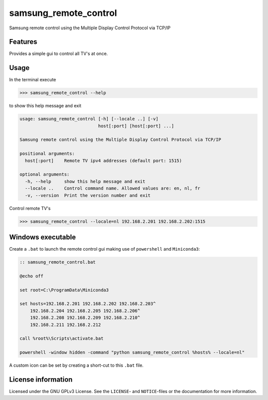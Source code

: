 **********************
samsung_remote_control
**********************

Samsung remote control using the Multiple Display Control Protocol via TCP/IP

Features
========

Provides a simple gui to control all TV's at once.

.. image:: example.png
  :width: 300
  :alt: Example remote in Dutch
 
Usage
=====

In the terminal execute

.. code-block:: console

    >>> samsung_remote_control --help

to show this help message and exit

.. code-block:: console

    usage: samsung_remote_control [-h] [--locale ..] [-v]
                                  host[:port] [host[:port] ...]

    Samsung remote control using the Multiple Display Control Protocol via TCP/IP

    positional arguments:
      host[:port]    Remote TV ipv4 addresses (default port: 1515)

    optional arguments:
      -h, --help     show this help message and exit
      --locale ..    Control command name. Allowed values are: en, nl, fr
      -v, --version  Print the version number and exit

Control remote TV's

.. code-block:: console

    >>> samsung_remote_control --locale=nl 192.168.2.201 192.168.2.202:1515


Windows executable
==================

Create a ``.bat`` to launch the remote control gui making use of ``powershell``
and ``Miniconda3``:

.. code-block:: ruby

    :: samsung_remote_control.bat

    @echo off

    set root=C:\ProgramData\Miniconda3

    set hosts=192.168.2.201 192.168.2.202 192.168.2.203^
        192.168.2.204 192.168.2.205 192.168.2.206^
        192.168.2.208 192.168.2.209 192.168.2.210^
        192.168.2.211 192.168.2.212

    call %root%\Scripts\activate.bat

    powershell -window hidden -command "python samsung_remote_control %hosts% --locale=nl"

A custom icon can be set by creating a short-cut to this ``.bat`` file.

License information
===================

Licensed under the GNU GPLv3 License. See the ``LICENSE``- and ``NOTICE``-files
or the documentation for more information.
